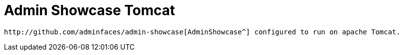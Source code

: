 = Admin Showcase Tomcat

 http://github.com/adminfaces/admin-showcase[AdminShowcase^] configured to run on apache Tomcat.